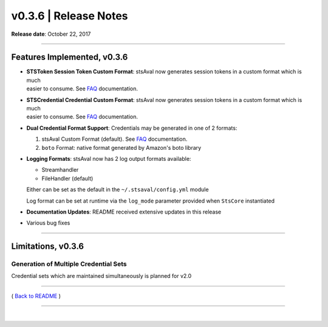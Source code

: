 ===============================
 v0.3.6 \| Release Notes
===============================



**Release date**: October 22, 2017

-----------------

Features Implemented, v0.3.6
------------------------------

-  | **STSToken Session Token Custom Format**: stsAval now generates
     session tokens in a custom format which is much
   | easier to consume. See `FAQ <../FAQ.html>`__ documentation.

-  | **STSCredential Credential Custom Format**: stsAval now generates
     session tokens in a custom format which is much
   | easier to consume. See `FAQ <../FAQ.html>`__ documentation.

-  **Dual Credential Format Support**: Credentials may be generated in
   one of 2 formats:

   1. stsAval Custom Format (default). See `FAQ <../FAQ.html>`__
      documentation.
   2. ``boto`` Format: native format generated by Amazon's boto library

-  **Logging Formats**: stsAval now has 2 log output formats available:

   -  Streamhandler
   -  FileHandler (default)

   Either can be set as the default in the ``~/.stsaval/config.yml``
   module

   Log format can be set at runtime via the ``log_mode`` parameter
   provided when ``StsCore`` instantiated

-  **Documentation Updates**: README received extensive updates in this
   release

-  Various bug fixes

--------------

Limitations, v0.3.6
--------------------

Generation of Multiple Credential Sets
^^^^^^^^^^^^^^^^^^^^^^^^^^^^^^^^^^^^^^

Credential sets which are maintained simultaneously is planned for v2.0

--------------

( `Back to README <../README.html>`__ )

--------------

|
